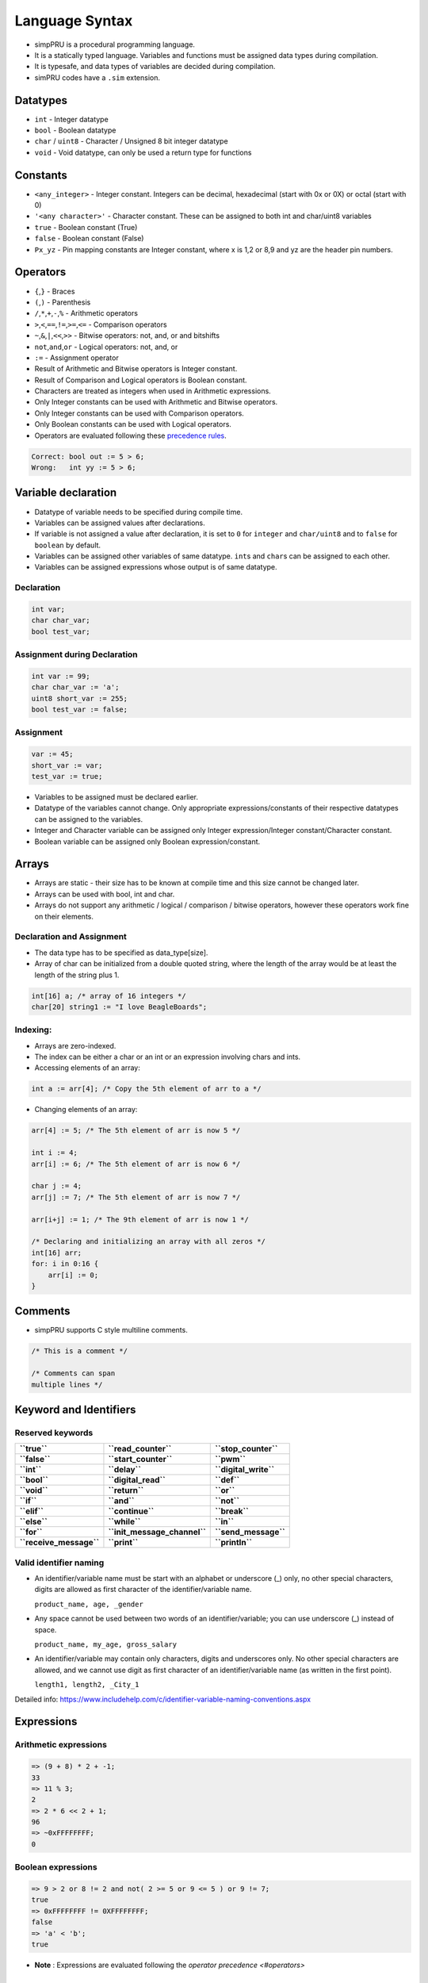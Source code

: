 Language Syntax
===============

-  simpPRU is a procedural programming language.
-  It is a statically typed language. Variables and functions must be
   assigned data types during compilation.
-  It is typesafe, and data types of variables are decided during
   compilation.
-  simPRU codes have a ``.sim`` extension.

Datatypes
---------

-  ``int`` - Integer datatype
-  ``bool`` - Boolean datatype
-  ``char`` / ``uint8`` - Character / Unsigned 8 bit integer datatype
-  ``void`` - Void datatype, can only be used a return type for functions

Constants
---------

-  ``<any_integer>`` - Integer constant. Integers can be decimal,
   hexadecimal (start with 0x or 0X) or octal (start with 0)
-  ``'<any character>'`` - Character constant. These can be assigned to
   both int and char/uint8 variables
-  ``true`` - Boolean constant (True)
-  ``false`` - Boolean constant (False)
-  ``Px_yz`` - Pin mapping constants are Integer constant, where x is
   1,2 or 8,9 and yz are the header pin numbers.

Operators
---------

-  ``{``,\ ``}`` - Braces

-  ``(``,\ ``)`` - Parenthesis

-  ``/``,\ ``*``,\ ``+``,\ ``-``,\ ``%`` - Arithmetic operators

-  ``>``,\ ``<``,\ ``==``,\ ``!=``,\ ``>=``,\ ``<=`` - Comparison
   operators

-  ``~``,\ ``&``,\ ``|``,\ ``<<``,\ ``>>`` - Bitwise operators: not,
   and, or and bitshifts

-  ``not``,\ ``and``,\ ``or`` - Logical operators: not, and, or

-  ``:=`` - Assignment operator

-  Result of Arithmetic and Bitwise operators is Integer constant.

-  Result of Comparison and Logical operators is Boolean constant.

-  Characters are treated as integers when used in Arithmetic
   expressions.

-  Only Integer constants can be used with Arithmetic and Bitwise
   operators.

-  Only Integer constants can be used with Comparison operators.

-  Only Boolean constants can be used with Logical operators.

-  Operators are evaluated following these `precedence
   rules <https://en.cppreference.com/w/c/language/operator_precedence>`__.

.. code:: cpp

   Correct: bool out := 5 > 6;
   Wrong:   int yy := 5 > 6;

Variable declaration
--------------------

-  Datatype of variable needs to be specified during compile time.
-  Variables can be assigned values after declarations.
-  If variable is not assigned a value after declaration, it is set to
   ``0`` for ``integer`` and ``char/uint8`` and to ``false`` for
   ``boolean`` by default.
-  Variables can be assigned other variables of same datatype.
   ``int``\ s and ``char``\ s can be assigned to each other.
-  Variables can be assigned expressions whose output is of same datatype.

Declaration
~~~~~~~~~~~

.. code:: cpp

   int var;
   char char_var;
   bool test_var;

Assignment during Declaration
~~~~~~~~~~~~~~~~~~~~~~~~~~~~~

.. code:: cpp

   int var := 99;
   char char_var := 'a';
   uint8 short_var := 255;
   bool test_var := false;

Assignment
~~~~~~~~~~

.. code:: cpp

   var := 45;
   short_var := var;
   test_var := true;

-  Variables to be assigned must be declared earlier.
-  Datatype of the variables cannot change. Only appropriate
   expressions/constants of their respective datatypes can be assigned
   to the variables.
-  Integer and Character variable can be assigned only Integer
   expression/Integer constant/Character constant.
-  Boolean variable can be assigned only Boolean expression/constant.

Arrays
------

-  Arrays are static - their size has to be known at compile time and
   this size cannot be changed later.
-  Arrays can be used with bool, int and char.
-  Arrays do not support any arithmetic / logical / comparison / bitwise
   operators, however these operators work fine on their elements.

Declaration and Assignment
~~~~~~~~~~~~~~~~~~~~~~~~~~

-  The data type has to be specified as data_type[size].
-  Array of char can be initialized from a double quoted string, where
   the length of the array would be at least the length of the string
   plus 1.

.. code:: cpp

   int[16] a; /* array of 16 integers */
   char[20] string1 := "I love BeagleBoards";

Indexing:
~~~~~~~~~

-  Arrays are zero-indexed.

-  The index can be either a char or an int or an expression involving chars and ints.

-  Accessing elements of an array:

.. code:: cpp

   int a := arr[4]; /* Copy the 5th element of arr to a */

-  Changing elements of an array:

.. code:: cpp

   arr[4] := 5; /* The 5th element of arr is now 5 */

   int i := 4;
   arr[i] := 6; /* The 5th element of arr is now 6 */

   char j := 4;
   arr[j] := 7; /* The 5th element of arr is now 7 */

   arr[i+j] := 1; /* The 9th element of arr is now 1 */

   /* Declaring and initializing an array with all zeros */
   int[16] arr;
   for: i in 0:16 {
       arr[i] := 0;
   }

Comments
--------

-  simpPRU supports C style multiline comments.

.. code:: cpp

   /* This is a comment */

   /* Comments can span
   multiple lines */

Keyword and Identifiers
-----------------------

Reserved keywords
~~~~~~~~~~~~~~~~~

+-------------------------+------------------------------+-----------------------+
| **``true``**            | **``read_counter``**         | **``stop_counter``**  |
+-------------------------+------------------------------+-----------------------+
| **``false``**           | **``start_counter``**        | **``pwm``**           |
+-------------------------+------------------------------+-----------------------+
| **``int``**             | **``delay``**                | **``digital_write``** |
+-------------------------+------------------------------+-----------------------+
| **``bool``**            | **``digital_read``**         | **``def``**           |
+-------------------------+------------------------------+-----------------------+
| **``void``**            | **``return``**               | **``or``**            |
+-------------------------+------------------------------+-----------------------+
| **``if``**              | **``and``**                  | **``not``**           |
+-------------------------+------------------------------+-----------------------+
| **``elif``**            | **``continue``**             | **``break``**         |
+-------------------------+------------------------------+-----------------------+
| **``else``**            | **``while``**                | **``in``**            |
+-------------------------+------------------------------+-----------------------+
| **``for``**             | **``init_message_channel``** | **``send_message``**  |
+-------------------------+------------------------------+-----------------------+
| **``receive_message``** | **``print``**                | **``println``**       |
+-------------------------+------------------------------+-----------------------+

Valid identifier naming
~~~~~~~~~~~~~~~~~~~~~~~

-  An identifier/variable name must be start with an alphabet or
   underscore (_) only, no other special characters, digits are allowed
   as first character of the identifier/variable name.

   ``product_name, age, _gender``

-  Any space cannot be used between two words of an identifier/variable;
   you can use underscore (_) instead of space.

   ``product_name, my_age, gross_salary``

-  An identifier/variable may contain only characters, digits and
   underscores only. No other special characters are allowed, and we
   cannot use digit as first character of an identifier/variable name
   (as written in the first point).

   ``length1, length2, _City_1``

Detailed info:
https://www.includehelp.com/c/identifier-variable-naming-conventions.aspx

Expressions
-----------

Arithmetic expressions
~~~~~~~~~~~~~~~~~~~~~~

.. code:: cpp

   => (9 + 8) * 2 + -1;
   33
   => 11 % 3;
   2
   => 2 * 6 << 2 + 1;
   96
   => ~0xFFFFFFFF;
   0

Boolean expressions
~~~~~~~~~~~~~~~~~~~

.. code:: cpp

   => 9 > 2 or 8 != 2 and not( 2 >= 5 or 9 <= 5 ) or 9 != 7;
   true
   => 0xFFFFFFFF != 0XFFFFFFFF;
   false
   => 'a' < 'b';
   true

- **Note** : Expressions are evaluated following the `operator precedence <#operators>`

If-else statement
-----------------

Statements in the if-block are executed only if the if-expression
evaluates to ``true``. If the value of expression is ``true``,
statement1 and any other statements in the block are executed and the
else-block, if present, is skipped. If the value of expression is
``false``, then the if-block is skipped and the else-block, if present,
is executed. If elif-block are present, they are evaluated, if they
become ``true``, the statement is executed, otherwise, it goes on to
eval next set of statements

Syntax
~~~~~~

.. code:: python

   if : boolean_expression {
       statement 1
       ...
       ...
   }
   elif : boolean_expression {
       statement 2
       ...
       ...
       ...
   }
   else {
       statement 3
       ...
       ...
   }

Examples
~~~~~~~~

.. code:: python

   int a := 3;

   if : a != 4 {
       a := 4;
   }
   elif : a > 4 {
       a := 10;
   }
   else {
       a := 0;
   }

-  This will evaluate as follows, since ``a = 3``, if-block (``3!=4``)
   will evaluate to true, and value of a will be set to 4, and program
   execution will stop.

For-loop statement
------------------

For loop is a range based for loop. Range variable is a local variable
with scope only inside the for loop.

.. _syntax-1:

Syntax
~~~~~~

.. code:: python

   for : var in start:stop {
       statement 1
       ....
       ....
   }

-  Here, for loop is a range based loop, value of integer variable
   ``var`` will vary from ``start`` to ``stop - 1``. Value of ``var``
   does not equal ``stop``. Here, ``increment`` is assumed to be 1, so
   ``start`` will have to less than ``stop``.

-  Optionally, ``start`` can be skipped, and it will automatically start
   from 0, like this:

.. code:: python

   for : var in :stop {
       statement 1
       ....
       ....
   }

-  Optionally, ``increment`` can also be specified like this. Here,
   ``stop`` can be less than ``start`` if ``increment`` is negative.

.. code:: python

   for : var in start:stop:increment {
       statement 1
       ....
       ....
   }

- **Note** : **var** is a **integer**, and **start, stop, increment** can be **arithmetic expression, integer or character variable, or integer or character constant**.

.. _examples-1:

Examples
~~~~~~~~

.. code:: python

   int sum := 0;

   for : i in 1:4 {
       sum = sum + i;
   }

.. code:: python

   int mx := 32;
   int nt;

   for : j in 2:mx-10 {
       nt := nt + j;
   }

.. code:: python

   int sum := 0;

   for : i in in 10:1:-2 { /*10, 8, 6, 4, 2*/
       sum = sum + i;
   }

While-loop statement
--------------------

While loop statement repeatedly executes a target statement as long as a given condition is true.

.. _syntax-2:

Syntax
~~~~~~

.. code:: python

   while : boolean_expression {
       statement 1
       ...
       ...
   }

.. _examples-2:

Examples
~~~~~~~~

-  Infinite loop

.. code:: python

   while true {
       do_something..
       ...
   }

-  Normal loop, will repeat 30 times, before exiting

.. code:: python

   int tag := 0;

   while : tag < 30 {
       tag := tag + 1;
   }

Control statements
------------------

- **Note** : ``break`` and ``continue`` can only be used inside looping statements

break
~~~~~

``break`` is used to break execution in a loop statement, either
``for loop`` or ``while loop``. It exits the loop upon calling.

.. _syntax-3:

Syntax
^^^^^^

``break;``

.. _examples-3:

Examples
^^^^^^^^

.. code:: python

   for : i in 0:9 {
       if : i == 3 {
           break;
       }
   }

continue
~~~~~~~~

``continue`` is used to continue execution in a loop statement, either
``for loop`` or ``while loop``.

.. _syntax-4:

Syntax
^^^^^^

``continue;``

.. _examples-4:

Examples
^^^^^^^^

.. code:: python

   for : j in 9:19 {
       if : i == 12 {
           continue;
       }
       else {
           break;
       }
   }

Functions
---------

Function definition
~~~~~~~~~~~~~~~~~~~

A function is a group of statements that together perform a task. You
can divide up your code into separate functions. How you divide up your
code among different functions is up to you, but logically the division
usually is such that each function performs a specific task. A function
declaration tells the compiler about a function’s name, return type, and
parameters. A function definition provides the actual body of the
function.

- **Warning** : Function must be defined before calling it.

.. _syntax-5:

Syntax
^^^^^^

.. code:: python

   def <function_name> : <data_type> : <data_type> <param_name>, <data_type> <param_name>, ... {
       statement 1;
       ...
       ...

       return <data_type>;
   }

- **Note** : If return data type is void, then return statement is not
needed, and if still it is added, it must be return nothing, i.e.,
something like this ``return ;``

- **Warning** : ``return`` can only be present in the body of the function
only once, that too at the end of the function, not inside any compound
statements.

- **Wrong** : ``return`` inside a compound statement, this syntax is not allowed.

.. code:: python

   def test : int : int a {         
   if : a < 4 {            
   return a;        
   }     
   }

- **Correct** :  ``return`` is not inside compound statments, It should be placed only at the end of function definition 

.. code:: python

   def test : int : int a {
   int gf := 8;
   if : a < 4 
   { 
   gf := 4; 
   }
   return gf;
   }

.. _examples-5:

Examples
^^^^^^^^

Examples according to return types

- **Integer** 

.. code:: python

   def test_func : int : int a, int b 
   { 
      int aa := a + 5;
      if : aa < 3 {
           aa : = 0;
      }

      return aa + b;
   }

- **Character** 

.. code:: python 

   def next_char : char : char ch, int inc {
      char chinc := ch + inc;
      return chinc;
   }


- **Boolean**  

.. code:: python 

   def compare : bool : int val {
      bool ret :=false;
         if : val < 0 {
            ret := true;
         }
         return ret;
      }
 

- **Void**

.. code:: python 

   def example_func_v : void : {
       int temp := 90;

       return;
   }

Function call
~~~~~~~~~~~~~

Functions can be called only if, they have been defined earlier. They
return data types according to their definition. Parameters are passed
by value. Only pass by value is supported as of now.

.. _syntax-6:

Syntax
^^^^^^

.. code:: python

   function_name(var1, var2, ..);

.. _examples-6:

Examples
^^^^^^^^

- **Integer** ``int a := 55;  int ret_val := test_func(4, a);``

- **Character** ``char a := 'a'; char b := next_char(a, 1);``

- **Boolean** ``bool val := compare(22);  compare(-2);``

- **Void**  ``example_func(false);  example_func_v();``

Testing or Debugging
~~~~~~~~~~~~~~~~~~~~

For testing or debugging code, use the --test or -t flag to enable print,
println and stub functions. Use --preprocess to stop after generating the
C code only. Then run the generated C code (at /tmp/temp.c) using
``gcc``.

Print functions
^^^^^^^^^^^^^^^

print can take either a string (double quoted) or any ``int`` / ``char``
/ ``bool`` identifier.

println is similar to print but also prints a newline (``\n``).

**Examples**

.. code:: java

   print("Hello World!");
   int a := 2;
   print(a);
   a := a + 2;
   print(a);
   println("");

Stub functions
^^^^^^^^^^^^^^

PRU specific functions will be replaced by stub functions which print
**function_name called with arguments arg_name** when called.
